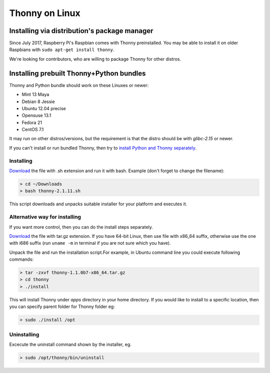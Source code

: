 ========================
Thonny on Linux
========================

Installing via distribution's package manager
----------------------------------------------
Since July 2017, Raspberry Pi's Raspbian comes with Thonny preinstalled. You may be able to install it on older Raspbians with ``sudo apt-get install thonny``.

We're looking for contributors, who are willing to package Thonny for other distros.

Installing prebuilt Thonny+Python bundles
-----------------------------------------
Thonny and Python bundle should work on these Linuxes or newer:

* Mint 13 Maya
* Debian 8 Jessie
* Ubuntu 12.04 precise
* Opensuse 13.1
* Fedora 21
* CentOS 7.1


It may run on other distros/versions, but the requirement is that the distro should be with *glibc-2.15* or newer.

If you can't install or run bundled Thonny, then try to `install Python and Thonny separately <SeparateInstall>`_.


Installing
~~~~~~~~~~~~
`Download <https://bitbucket.org/plas/thonny/downloads>`_ the file with .sh extension and run it with bash. Example (don't forget to change the filename): 

.. sourcecode:: none

    > cd ~/Downloads
    > bash thonny-2.1.11.sh

This script downloads and unpacks suitable installer for your platform and executes it.

Alternative way for installing
~~~~~~~~~~~~~~~~~~~~~~~~~~~~~~~~~~ 
If you want more control, then you can do the install steps separately.

`Download <https://bitbucket.org/plas/thonny/downloads>`_ the file with tar.gz extension. If you have 64-bit Linux, then use file with x86_64 suffix, otherwise use the one with i686 suffix (run ``uname -m`` in terminal if you are not sure which you have).

Unpack the file and run the installation script.For example, in Ubuntu command line you could execute following commands:


.. sourcecode:: none

    > tar -zxvf thonny-1.1.0b7-x86_64.tar.gz
    > cd thonny
    > ./install

This will install Thonny under *apps* directory in your home directory. If you would like to install to a specific location, then you can specify parent folder for Thonny folder eg:

.. sourcecode:: none

    > sudo ./install /opt

Uninstalling
~~~~~~~~~~~~~~~~~~~~ 
Excecute the uninstall command shown by the installer, eg. 

.. sourcecode:: none

    > sudo /opt/thonny/bin/uninstall